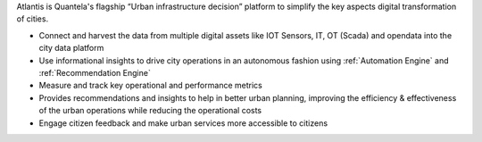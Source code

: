 .. _Atlantis:

Atlantis is Quantela's flagship “Urban infrastructure decision” platform to simplify the key aspects digital transformation of cities. 

* Connect and harvest the data from multiple digital assets like IOT Sensors, IT, OT (Scada) and opendata into the city data platform
* Use informational insights to drive city operations in an autonomous fashion using :ref:`Automation Engine`  and :ref:`Recommendation Engine`

* Measure and track key operational and performance metrics
* Provides recommendations and insights to help in better urban planning, improving the efficiency & effectiveness of the urban operations while reducing the operational costs
* Engage citizen feedback and make urban services more accessible to citizens
